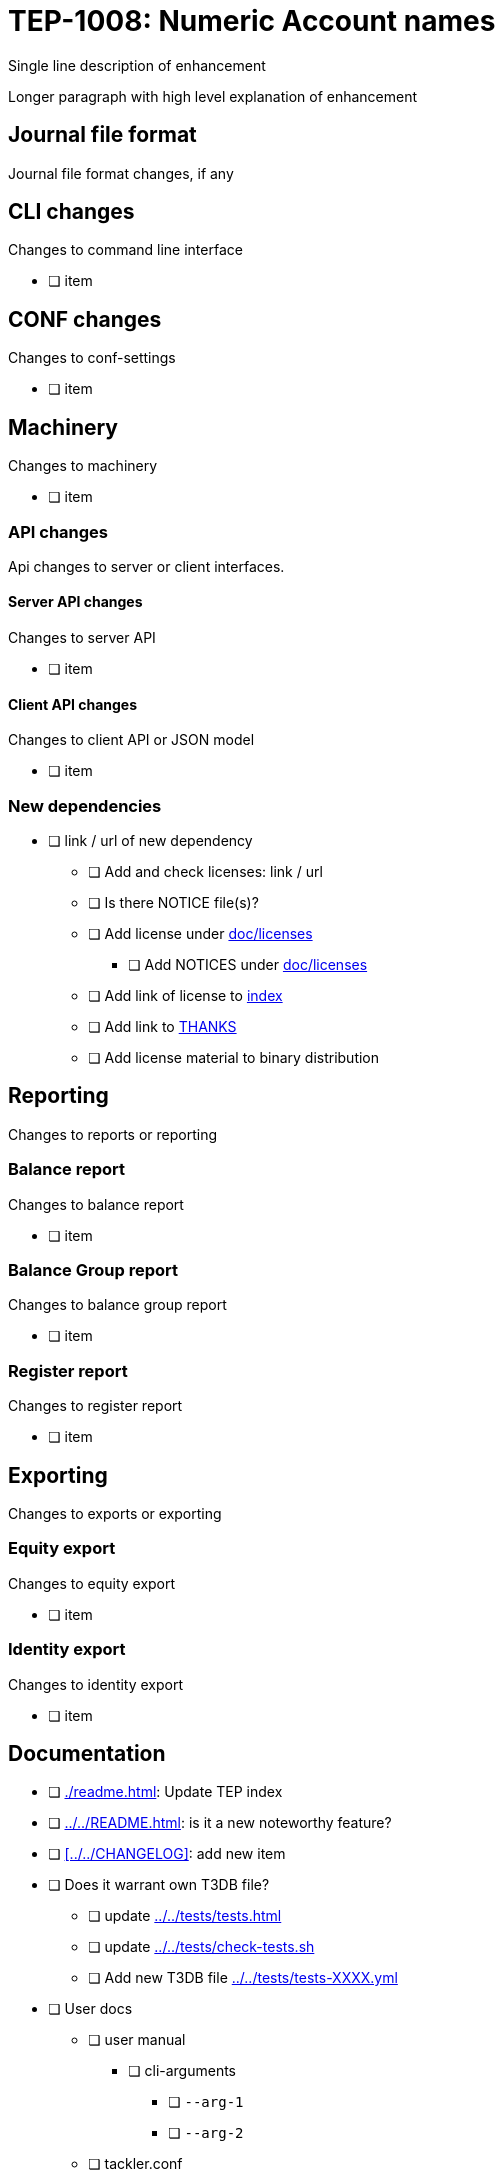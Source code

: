 = TEP-1008: Numeric Account names

Single line description of enhancement

Longer paragraph with high level explanation of enhancement



== Journal file format

Journal file format changes, if any


== CLI changes

Changes to command line interface

* [ ] item


== CONF changes

Changes to conf-settings

* [ ] item


== Machinery

Changes to machinery

* [ ] item


=== API changes

Api changes to server or client interfaces.


==== Server API changes

Changes to server API

* [ ] item


==== Client API changes

Changes to client API or JSON model

* [ ] item


=== New dependencies

* [ ] link / url of new dependency
** [ ] Add and check licenses: link / url
** [ ] Is there NOTICE file(s)?
** [ ] Add license under xref:../licenses[doc/licenses]
*** [ ] Add NOTICES under xref:../licenses[doc/licenses]
** [ ] Add link of license to xref:../readme.adoc[index]
** [ ] Add link to xref:../../THANKS.adoc[THANKS]
** [ ] Add license material to binary distribution


== Reporting

Changes to reports or reporting


=== Balance report

Changes to balance report

* [ ] item


=== Balance Group report

Changes to balance group report

* [ ] item


=== Register report

Changes to register report

* [ ] item


== Exporting

Changes to exports or exporting

=== Equity export

Changes to equity export

* [ ] item


=== Identity export

Changes to identity export

* [ ] item


== Documentation

* [ ] xref:./readme.adoc[]: Update TEP index
* [ ] xref:../../README.adoc[]: is it a new noteworthy feature?
* [ ] xref:../../CHANGELOG[]: add new item
* [ ] Does it warrant own T3DB file?
** [ ] update xref:../../tests/tests.adoc[]
** [ ] update xref:../../tests/check-tests.sh[]
** [ ] Add new T3DB file xref:../../tests/tests-XXXX.yml[]
* [ ] User docs
** [ ] user manual
*** [ ] cli-arguments
**** [ ] `--arg-1`
**** [ ] `--arg-2`
** [ ] tackler.conf
*** [ ] `setting-1`
*** [ ] `setting-2`
** [ ] accounts.conf
** [ ] examples
* [ ] Developer docs
** [ ] API changes
*** [ ] Server API changes
*** [ ] Client API changes


== Future plans and Postponed (PP) features

How and where to go from here?

=== Postponed (PP) features

Anything which wasn't implemented?


== Tests

Normal, ok-case tests to validate functionality:

* [ ] test

=== Errors

Various error cases:

* [ ] e: error test

=== Perf

Is there need to run or create new perf tests?

* [ ] perf test

=== Feature and Test case tracking

xref:../../tests/tests-XXXX.yml[TEP-XXXX T3DB]


=== Metadata template for test coverage tracking

....
features:
  - feature:
      id: uuid
      subject: "todo: one-line description of main feature"

  - feature:
      id: uuid
      parent: uuid-of-parent
      subject: "todo: one-line description of sub feature"
      tests:
        errors:
          - error:
              id: uuid
              name: "todo: name of test class/method or test description file"
              desc: "todo: description"
        operations:
          - test:
              id: uuid
              name: "todo: name of test class/method or test description file"
              descriptions:
                - desc: "todo: description"
              references:
                - ref: balance
                - ref: balance-group
                - ref: register
                - ref: identity
                - ref: equity
....


'''
Tackler is distributed on an *"AS IS" BASIS, WITHOUT WARRANTIES OR CONDITIONS OF ANY KIND*, either express or implied.
See the link:../../LICENSE[License] for the specific language governing permissions and limitations under
the link:../../LICENSE[License].
